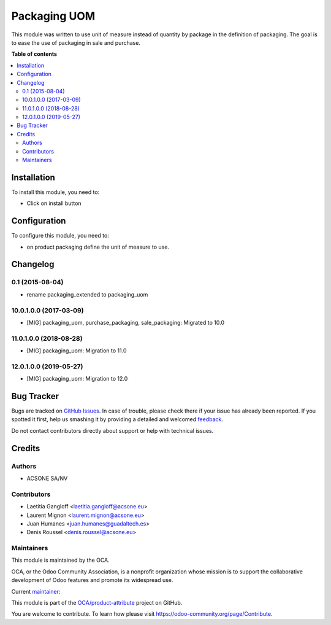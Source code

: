 =============
Packaging UOM
=============

.. !!!!!!!!!!!!!!!!!!!!!!!!!!!!!!!!!!!!!!!!!!!!!!!!!!!!
   !! This file is generated by oca-gen-addon-readme !!
   !! changes will be overwritten.                   !!
   !!!!!!!!!!!!!!!!!!!!!!!!!!!!!!!!!!!!!!!!!!!!!!!!!!!!

.. |badge1| image:: https://img.shields.io/badge/maturity-Production%2FStable-green.png
    :target: https://odoo-community.org/page/development-status
    :alt: Production/Stable
.. |badge2| image:: https://img.shields.io/badge/licence-AGPL--3-blue.png
    :target: http://www.gnu.org/licenses/agpl-3.0-standalone.html
    :alt: License: AGPL-3
.. |badge3| image:: https://img.shields.io/badge/github-OCA%2Fproduct--attribute-lightgray.png?logo=github
    :target: https://github.com/OCA/product-attribute/tree/12.0/packaging_uom
    :alt: OCA/product-attribute
.. |badge4| image:: https://img.shields.io/badge/weblate-Translate%20me-F47D42.png
    :target: https://translation.odoo-community.org/projects/product-attribute-12-0/product-attribute-12-0-packaging_uom
    :alt: Translate me on Weblate
.. |badge5| image:: https://img.shields.io/badge/runbot-Try%20me-875A7B.png
    :target: https://runbot.odoo-community.org/runbot/135/12.0
    :alt: Try me on Runbot

|badge1| |badge2| |badge3| |badge4| |badge5| 

This module was written to use unit of measure instead of quantity by package
in the definition of packaging.
The goal is to ease the use of packaging in sale and purchase.

**Table of contents**

.. contents::
   :local:

Installation
============

To install this module, you need to:

* Click on install button

Configuration
=============

To configure this module, you need to:

* on product packaging define the unit of measure to use.

Changelog
=========

0.1 (2015-08-04)
~~~~~~~~~~~~~~~~

* rename packaging_extended to packaging_uom

10.0.1.0.0 (2017-03-09)
~~~~~~~~~~~~~~~~~~~~~~~

* [MIG] packaging_uom, purchase_packaging, sale_packaging: Migrated to 10.0

11.0.1.0.0 (2018-08-28)
~~~~~~~~~~~~~~~~~~~~~~~

* [MIG] packaging_uom: Migration to 11.0

12.0.1.0.0 (2019-05-27)
~~~~~~~~~~~~~~~~~~~~~~~

* [MIG] packaging_uom: Migration to 12.0

Bug Tracker
===========

Bugs are tracked on `GitHub Issues <https://github.com/OCA/product-attribute/issues>`_.
In case of trouble, please check there if your issue has already been reported.
If you spotted it first, help us smashing it by providing a detailed and welcomed
`feedback <https://github.com/OCA/product-attribute/issues/new?body=module:%20packaging_uom%0Aversion:%2012.0%0A%0A**Steps%20to%20reproduce**%0A-%20...%0A%0A**Current%20behavior**%0A%0A**Expected%20behavior**>`_.

Do not contact contributors directly about support or help with technical issues.

Credits
=======

Authors
~~~~~~~

* ACSONE SA/NV

Contributors
~~~~~~~~~~~~

* Laetitia Gangloff <laetitia.gangloff@acsone.eu>
* Laurent Mignon <laurent.mignon@acsone.eu>
* Juan Humanes <juan.humanes@guadaltech.es>
* Denis Roussel <denis.roussel@acsone.eu>

Maintainers
~~~~~~~~~~~

This module is maintained by the OCA.

.. image:: https://odoo-community.org/logo.png
   :alt: Odoo Community Association
   :target: https://odoo-community.org

OCA, or the Odoo Community Association, is a nonprofit organization whose
mission is to support the collaborative development of Odoo features and
promote its widespread use.

.. |maintainer-rousseldenis| image:: https://github.com/rousseldenis.png?size=40px
    :target: https://github.com/rousseldenis
    :alt: rousseldenis

Current `maintainer <https://odoo-community.org/page/maintainer-role>`__:

|maintainer-rousseldenis| 

This module is part of the `OCA/product-attribute <https://github.com/OCA/product-attribute/tree/12.0/packaging_uom>`_ project on GitHub.

You are welcome to contribute. To learn how please visit https://odoo-community.org/page/Contribute.
